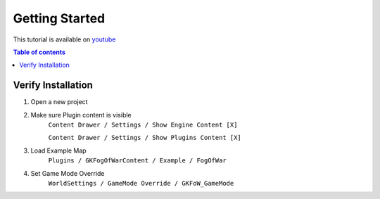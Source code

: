 Getting Started
===============

This tutorial is available on `youtube <https://www.youtube.com/watch?v=a0FDXMrEktw&list=PLLmwojbdxBrW86-HToVJp29lBvCseTnrl>`_

.. contents:: Table of contents
    :local:
    :backlinks: entry
    :depth: 2


Verify Installation
--------------------

.. raw:: html

   <iframe width="696" height="391" src="https://www.youtube.com/embed/a0FDXMrEktw" title="YouTube video player" frameborder="0" allow="accelerometer; autoplay; clipboard-write; encrypted-media; gyroscope; picture-in-picture" allowfullscreen></iframe>


1. Open a new project

2. Make sure Plugin content is visible
      ``Content Drawer / Settings / Show Engine Content [X]``
      
      ``Content Drawer / Settings / Show Plugins Content [X]``

3. Load Example Map
      ``Plugins / GKFogOfWarContent / Example / FogOfWar``

4. Set Game Mode Override
      ``WorldSettings / GameMode Override / GKFoW_GameMode``

